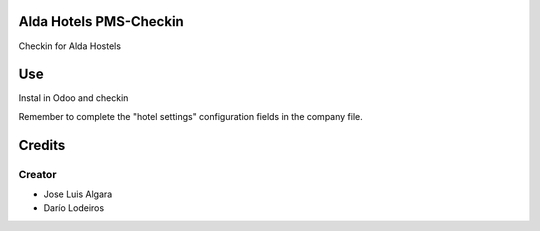 .. image:: https://img.shields.io/badge/licence-AGPL--3-blue.svg
    :alt: License: AGPL-3

Alda Hotels PMS-Checkin
=============
Checkin for Alda Hostels


Use
===
Instal in Odoo and checkin

Remember to complete the "hotel settings" configuration fields in the company file.

Credits
=======

Creator
------------

* Jose Luis Algara
* Darío Lodeiros
